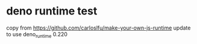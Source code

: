 * deno runtime test

copy from https://github.com/carloslfu/make-your-own-js-runtime
update to use deno_runtime 0.220
